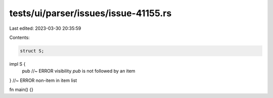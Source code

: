 tests/ui/parser/issues/issue-41155.rs
=====================================

Last edited: 2023-03-30 20:35:59

Contents:

.. code-block:: rs

    struct S;

impl S {
    pub //~ ERROR visibility `pub` is not followed by an item
} //~ ERROR non-item in item list

fn main() {}


